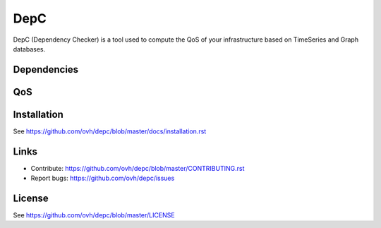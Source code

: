 DepC
====

DepC (Dependency Checker) is a tool used to compute the QoS of your
infrastructure based on TimeSeries and Graph databases.

Dependencies
------------

.. image:: depc_dependencies.png
   :alt: DepC QOS
   :align: center

QoS
---

.. image:: depc_qos.png
   :alt: DepC QOS
   :align: center

Installation
------------

See https://github.com/ovh/depc/blob/master/docs/installation.rst

Links
-----

* Contribute: https://github.com/ovh/depc/blob/master/CONTRIBUTING.rst
* Report bugs: https://github.com/ovh/depc/issues

License
-------

See https://github.com/ovh/depc/blob/master/LICENSE
